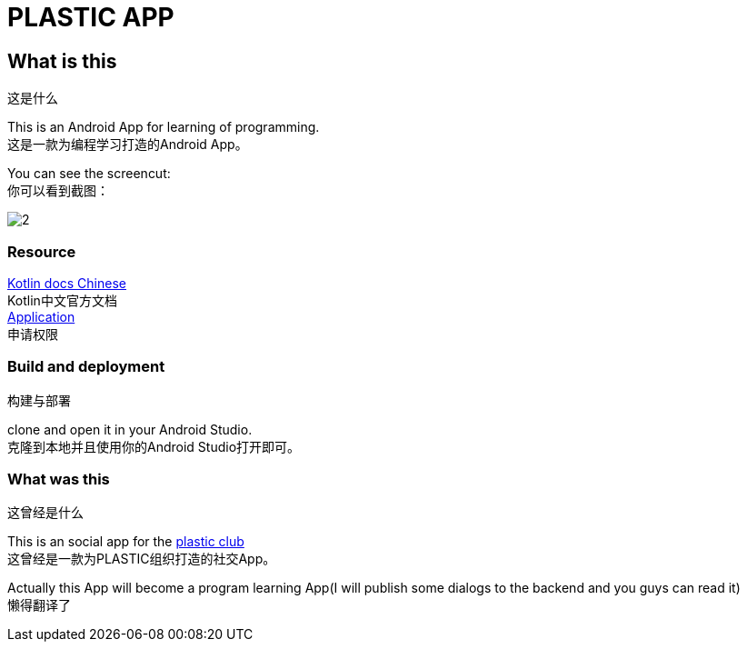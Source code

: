 = PLASTIC APP =

:hardbreaks:
:toc:
:toc-placement!:

toc::[]

== What is this ==
这是什么

This is an Android App for learning of programming.
这是一款为编程学习打造的Android App。

You can see the screencut:
你可以看到截图：

image::art/2.jpg[]

=== Resource ===

https://github.com/huanglizhuo/kotlin-in-chinese[Kotlin docs Chinese]
Kotlin中文官方文档
https://github.com/huanglizhuo/kotlin-in-chinese/issues/18#issuecomment-230971017[Application]
申请权限

=== Build and deployment ===
构建与部署

clone and open it in your Android Studio.
克隆到本地并且使用你的Android Studio打开即可。

=== What was this ===
这曾经是什么

This is an social app for the https://github.com/ProgramLeague/[plastic club]
这曾经是一款为PLASTIC组织打造的社交App。

Actually this App will become a program learning App(I will publish some dialogs to the backend and you guys can read it)
懒得翻译了
